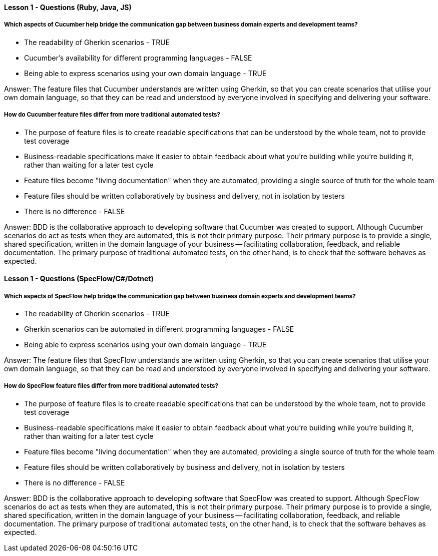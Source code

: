 ==== Lesson 1 - Questions (Ruby, Java, JS)

===== Which aspects of Cucumber help bridge the communication gap between business domain experts and development teams?

* The readability of Gherkin scenarios - TRUE
* Cucumber's availability for different programming languages - FALSE
* Being able to express scenarios using your own domain language - TRUE

Answer: The feature files that Cucumber understands are written using Gherkin, so that you can create scenarios that utilise your own domain language, so that they can be read and understood by everyone involved in specifying and delivering your software.

===== How do Cucumber feature files differ from more traditional automated tests?

* The purpose of feature files is to create readable specifications that can be understood by the whole team, not to provide test coverage
* Business-readable specifications make it easier to obtain feedback about what you're building while you're building it, rather than waiting for a later test cycle
* Feature files become "living documentation" when they are automated, providing a single source of truth for the whole team
* Feature files should be written collaboratively by business and delivery, not in isolation by testers
* There is no difference - FALSE

Answer: BDD is the collaborative approach to developing software that Cucumber was created to support. Although Cucumber scenarios do act as tests when they are automated, this is not their primary purpose. Their primary purpose is to provide a single, shared specification, written in the domain language of your business -- facilitating collaboration, feedback, and
reliable documentation. The primary purpose of traditional automated tests, on the other hand, is to check that the software behaves as expected.

==== Lesson 1 - Questions (SpecFlow/C#/Dotnet)

===== Which aspects of SpecFlow help bridge the communication gap between business domain experts and development teams?

* The readability of Gherkin scenarios - TRUE
* Gherkin scenarios can be automated in different programming languages - FALSE
* Being able to express scenarios using your own domain language - TRUE

Answer: The feature files that SpecFlow understands are written using Gherkin, so that you can create scenarios that utilise your own domain language, so that they can be read and understood by everyone involved in specifying and delivering your software.

===== How do SpecFlow feature files differ from more traditional automated tests?

* The purpose of feature files is to create readable specifications that can be understood by the whole team, not to provide test coverage
* Business-readable specifications make it easier to obtain feedback about what you're building while you're building it, rather than waiting for a later test cycle
* Feature files become "living documentation" when they are automated, providing a single source of truth for the whole team
* Feature files should be written collaboratively by business and delivery, not in isolation by testers
* There is no difference - FALSE

Answer: BDD is the collaborative approach to developing software that SpecFlow was created to support. Although SpecFlow scenarios do act as tests when they are automated, this is not their primary purpose. Their primary purpose is to provide a single, shared specification, written in the domain language of your business -- facilitating collaboration, feedback, and
reliable documentation. The primary purpose of traditional automated tests, on the other hand, is to check that the software behaves as expected.

